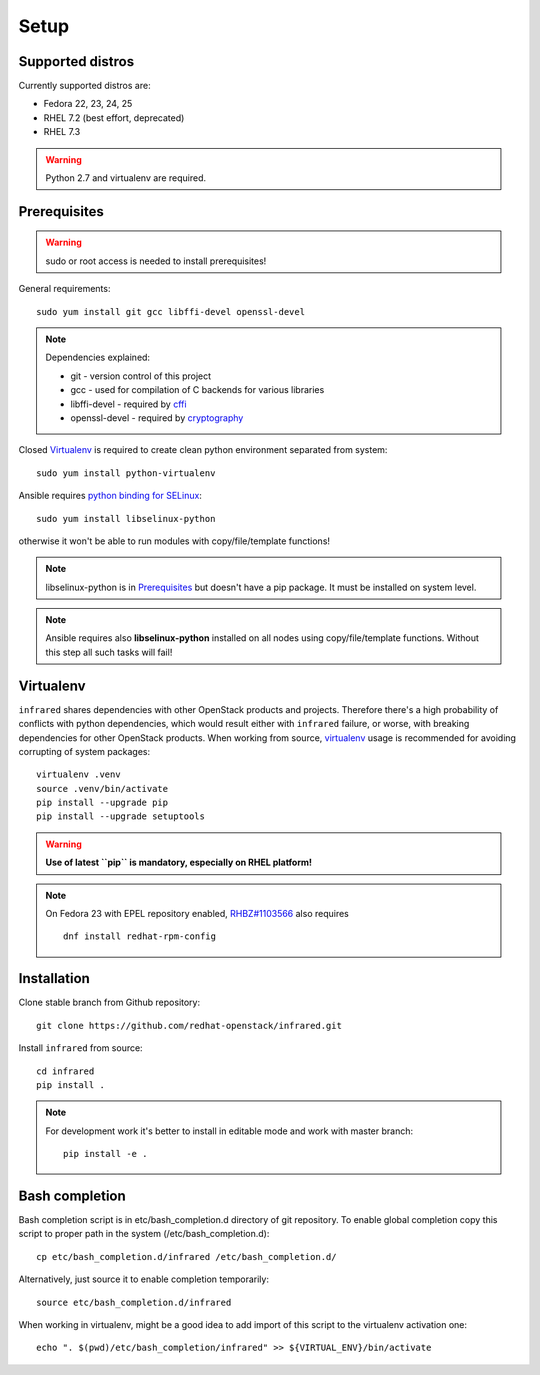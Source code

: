.. highlight:: plain

Setup
=====

Supported distros
-----------------
Currently supported distros are:

* Fedora 22, 23, 24, 25
* RHEL 7.2 (best effort, deprecated)
* RHEL 7.3

.. warning:: Python 2.7 and virtualenv are required.

Prerequisites
-------------
.. warning:: sudo or root access is needed to install prerequisites!

General requirements::

  sudo yum install git gcc libffi-devel openssl-devel

.. note:: Dependencies explained:

   * git - version control of this project

   * gcc - used for compilation of C backends for various libraries

   * libffi-devel - required by `cffi <http://cffi.readthedocs.io/en/latest/>`_

   * openssl-devel - required by `cryptography <http://cryptography.readthedocs.io/en/latest/>`_

Closed Virtualenv_ is required to create clean python environment separated from system::

  sudo yum install python-virtualenv

Ansible requires `python binding for SELinux <http://docs.ansible.com/ansible/intro_installation.html#managed-node-requirements>`_::

  sudo yum install libselinux-python

otherwise it won't be able to run modules with copy/file/template functions!

.. note:: libselinux-python is in `Prerequisites`_ but doesn't have a pip package. It must be installed on system level.
.. note:: Ansible requires also **libselinux-python** installed on all nodes using copy/file/template functions. Without this step all such tasks will fail!

Virtualenv
----------

``infrared`` shares dependencies with other OpenStack products and projects.
Therefore there's a high probability of conflicts with python dependencies,
which would result either with ``infrared`` failure, or worse, with breaking dependencies
for other OpenStack products.
When working from source,
`virtualenv <http://docs.python-guide.org/en/latest/dev/virtualenvs/>`_ usage
is recommended for avoiding corrupting of system packages::

  virtualenv .venv
  source .venv/bin/activate
  pip install --upgrade pip
  pip install --upgrade setuptools

.. warning:: **Use of latest ``pip`` is mandatory, especially on RHEL platform!**

.. note:: On Fedora 23 with EPEL repository enabled,
    `RHBZ#1103566 <https://bugzilla.redhat.com/show_bug.cgi?id=1103566>`_ also requires
    ::

        dnf install redhat-rpm-config

Installation
------------
Clone stable branch from Github repository::

  git clone https://github.com/redhat-openstack/infrared.git

Install ``infrared`` from source::

  cd infrared
  pip install .

.. note:: For development work it's better to install in editable
    mode and work with master branch::

      pip install -e .

Bash completion
---------------
Bash completion script is in etc/bash_completion.d directory of git repository.
To enable global completion copy this script to proper path in the system (/etc/bash_completion.d)::

  cp etc/bash_completion.d/infrared /etc/bash_completion.d/

Alternatively, just source it to enable completion temporarily::

  source etc/bash_completion.d/infrared

When working in virtualenv, might be a good idea to add import of this script to the
virtualenv activation one::

  echo ". $(pwd)/etc/bash_completion/infrared" >> ${VIRTUAL_ENV}/bin/activate
